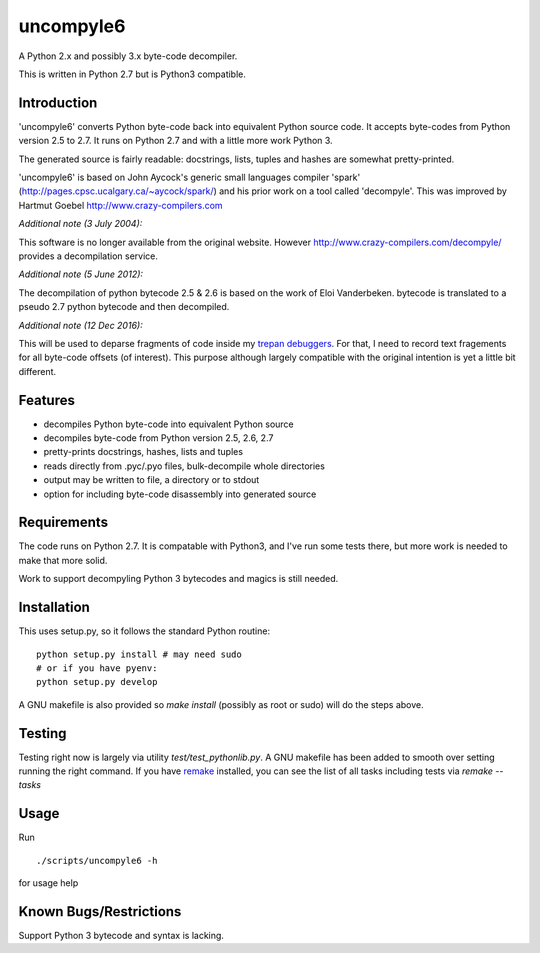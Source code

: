 uncompyle6
==========

A Python 2.x and possibly 3.x byte-code decompiler.

This is written in Python 2.7 but is Python3 compatible.


Introduction
------------

'uncompyle6' converts Python byte-code back into equivalent Python
source code. It accepts byte-codes from Python version 2.5 to 2.7.
It runs on Python 2.7 and with a little more work Python 3.

The generated source is fairly readable: docstrings, lists, tuples and
hashes are somewhat pretty-printed.

'uncompyle6' is based on John Aycock's generic small languages
compiler 'spark' (http://pages.cpsc.ucalgary.ca/~aycock/spark/) and his
prior work on a tool called 'decompyle'. This was improved by Hartmut Goebel
http://www.crazy-compilers.com

*Additional note (3 July 2004):*

This software is no longer available from the original website.
However http://www.crazy-compilers.com/decompyle/ provides a
decompilation service.

*Additional note (5 June 2012):*

The decompilation of python bytecode 2.5 & 2.6 is based on the work of
Eloi Vanderbeken. bytecode is translated to a pseudo 2.7 python bytecode
and then decompiled.

*Additional note (12 Dec 2016):*

This will be used to deparse fragments of code inside my trepan_
debuggers_. For that, I need to record text fragements for all
byte-code offsets (of interest). This purpose although largely
compatible with the original intention is yet a little bit different.


Features
--------

- decompiles Python byte-code into equivalent Python source
- decompiles byte-code from Python version 2.5, 2.6, 2.7
- pretty-prints docstrings, hashes, lists and tuples
- reads directly from .pyc/.pyo files, bulk-decompile whole directories
- output may be written to file, a directory or to stdout
- option for including byte-code disassembly into generated source

Requirements
------------

The code runs on Python 2.7. It is compatable with Python3,
and I've run some tests there, but more work is needed to make that
more solid.

Work to support decompyling Python 3 bytecodes and magics is
still needed.


Installation
------------

This uses setup.py, so it follows the standard Python routine:

::

    python setup.py install # may need sudo
    # or if you have pyenv:
    python setup.py develop

A GNU makefile is also provided so `make install` (possibly as root or
sudo) will do the steps above.

Testing
-------

Testing right now is largely via utility `test/test_pythonlib.py`.  A
GNU makefile has been added to smooth over setting running the right
command. If you have remake_ installed, you can see the list of all
tasks including tests via `remake --tasks`


Usage
-----

Run

::

     ./scripts/uncompyle6 -h


for usage help


Known Bugs/Restrictions
-----------------------

Support Python 3 bytecode and syntax is lacking.

.. _trepan: https://pypi.python.org/pypi/trepan
.. _debuggers: https://pypi.python.org/pypi/trepan3k
.. _remake: https://bashdb.sf.net/remake
